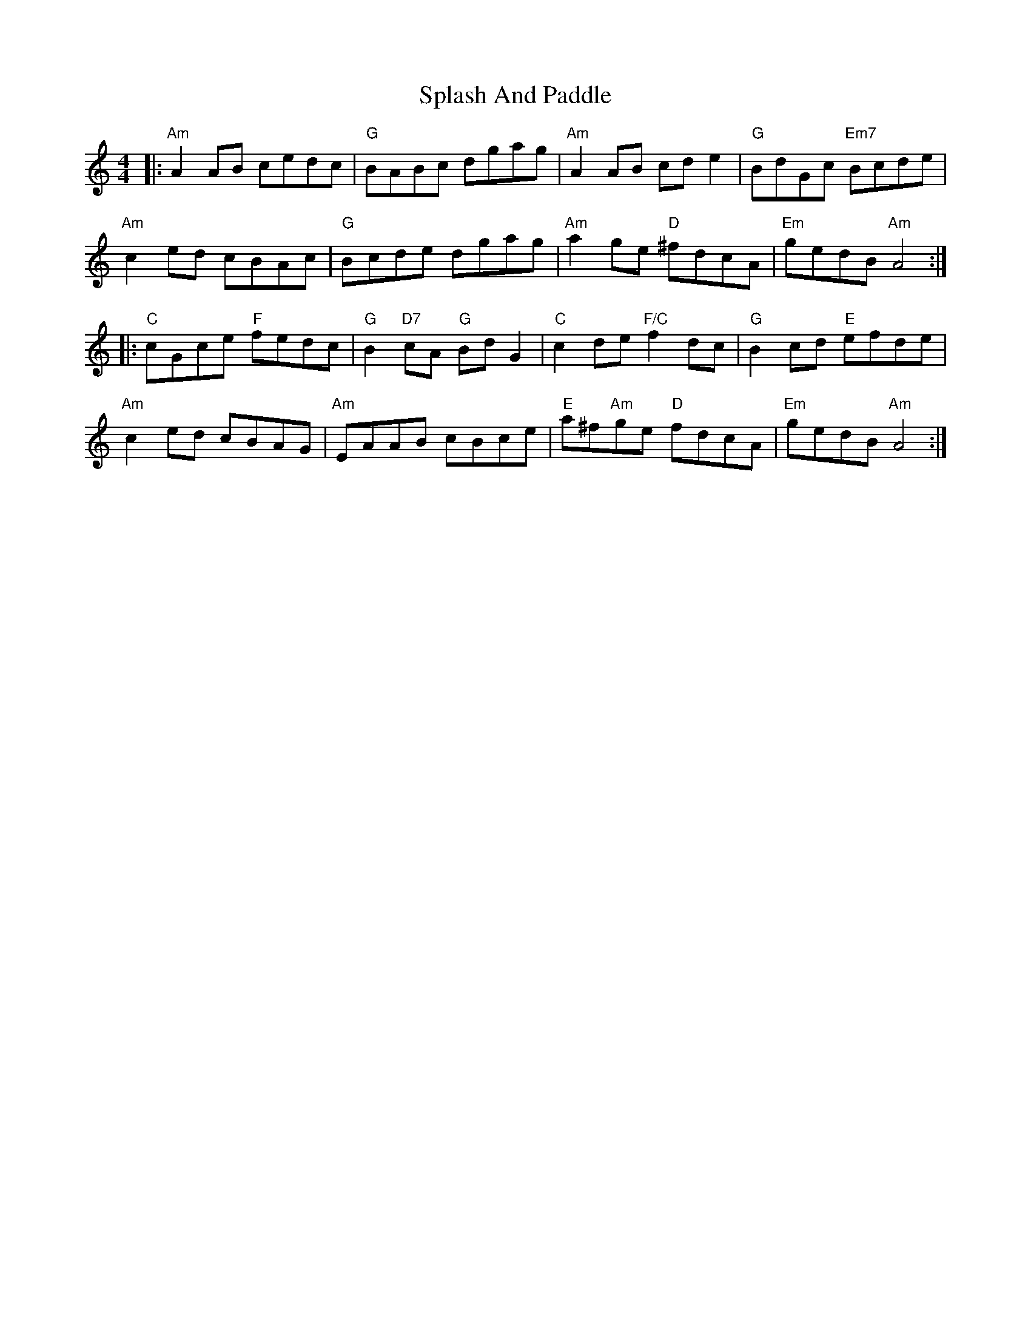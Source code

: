 X: 38079
T: Splash And Paddle
R: reel
M: 4/4
K: Aminor
|:"Am"A2AB cedc|"G"BABc dgag|"Am" A2AB cde2|"G"BdGc "Em7"Bcde|
"Am"c2 ed cBAc|"G"Bcde dgag|"Am"a2 ge "D"^fdcA|"Em"gedB "Am"A4:|
|:"C"cGce "F"fedc|"G"B2"D7"cA "G"BdG2|"C"c2de "F/C"f2dc|"G"B2cd "E"efde|
"Am"c2ed cBAG|"Am"EAAB cBce|"E"a^f"Am"ge "D"fdcA|"Em"gedB "Am"A4:|

